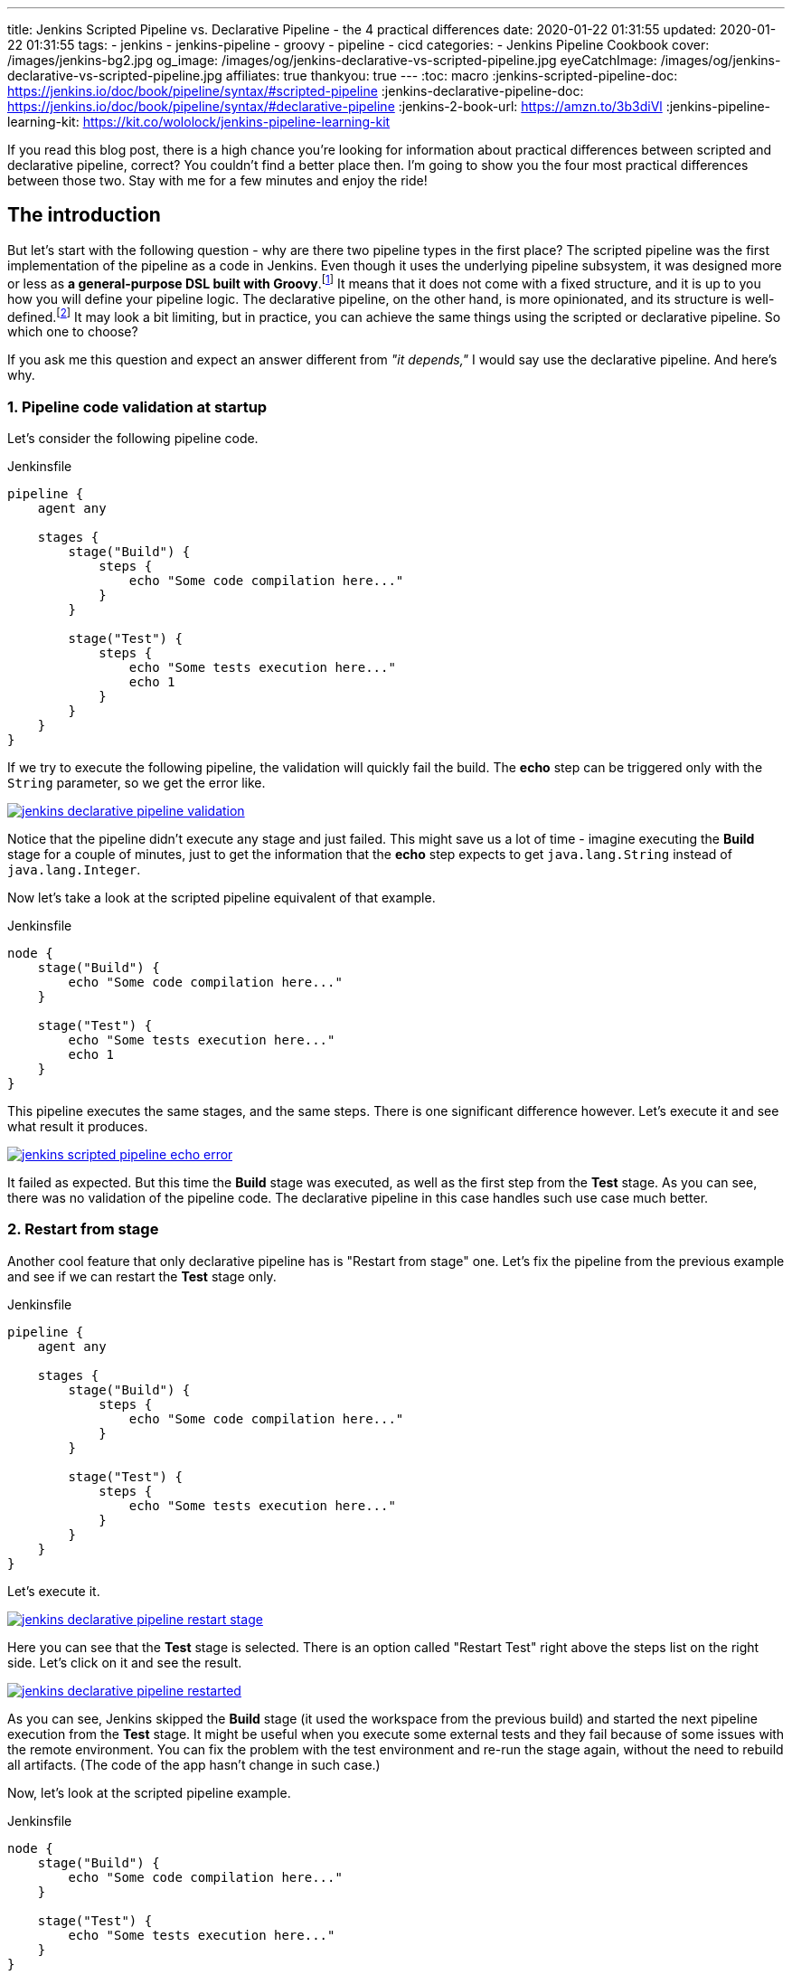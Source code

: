 ---
title: Jenkins Scripted Pipeline vs. Declarative Pipeline - the 4 practical differences
date: 2020-01-22 01:31:55
updated: 2020-01-22 01:31:55
tags:
    - jenkins
    - jenkins-pipeline
    - groovy
    - pipeline
    - cicd
categories:
- Jenkins Pipeline Cookbook
cover: /images/jenkins-bg2.jpg
og_image: /images/og/jenkins-declarative-vs-scripted-pipeline.jpg
eyeCatchImage: /images/og/jenkins-declarative-vs-scripted-pipeline.jpg
affiliates: true
thankyou: true
---
:toc: macro
:jenkins-scripted-pipeline-doc: https://jenkins.io/doc/book/pipeline/syntax/#scripted-pipeline
:jenkins-declarative-pipeline-doc: https://jenkins.io/doc/book/pipeline/syntax/#declarative-pipeline
:jenkins-2-book-url: https://amzn.to/3b3diVl
:jenkins-pipeline-learning-kit: https://kit.co/wololock/jenkins-pipeline-learning-kit

If you read this blog post, there is a high chance you're looking for information about practical differences between scripted and declarative pipeline, correct?
You couldn't find a better place then.
I'm going to show you the four most practical differences between those two.
Stay with me for a few minutes and enjoy the ride!

++++
<!-- more -->
++++

toc::[]

== The introduction

But let's start with the following question - why are there two pipeline types in the first place?
The scripted pipeline was the first implementation of the pipeline as a code in Jenkins.
Even though it uses the underlying pipeline subsystem, it was designed more or less as *a general-purpose DSL built with Groovy*.footnote:[{jenkins-scripted-pipeline-doc}]
It means that it does not come with a fixed structure, and it is up to you how you will define your pipeline logic.
The declarative pipeline, on the other hand, is more opinionated, and its structure is well-defined.footnote:[{jenkins-declarative-pipeline-doc}]
It may look a bit limiting, but in practice, you can achieve the same things using the scripted or declarative pipeline. So which one to choose?

If you ask me this question and expect an answer different from _"it depends,"_ I would say use the declarative pipeline. And here's why.

=== 1. Pipeline code validation at startup

Let's consider the following pipeline code.

.Jenkinsfile
[source,groovy]
----
pipeline {
    agent any

    stages {
        stage("Build") {
            steps {
                echo "Some code compilation here..."
            }
        }

        stage("Test") {
            steps {
                echo "Some tests execution here..."
                echo 1
            }
        }
    }
}
----

If we try to execute the following pipeline, the validation will quickly fail the build.
The *echo* step can be triggered only with the `String` parameter, so we get the error like.

[.text-center]
--
[.img-responsive.img-thumbnail]
[link=/images/jenkins-declarative-pipeline-validation.png]
image::/images/jenkins-declarative-pipeline-validation.png[]
--

Notice that the pipeline didn't execute any stage and just failed.
This might save us a lot of time - imagine executing the *Build* stage for a couple of minutes, just to get the information that the *echo* step expects to get `java.lang.String` instead of `java.lang.Integer`.

Now let's take a look at the scripted pipeline equivalent of that example.

.Jenkinsfile
[source,groovy]
----
node {
    stage("Build") {
        echo "Some code compilation here..."
    }

    stage("Test") {
        echo "Some tests execution here..."
        echo 1
    }
}
----

This pipeline executes the same stages, and the same steps.
There is one significant difference however.
Let's execute it and see what result it produces.

[.text-center]
--
[.img-responsive.img-thumbnail]
[link=/images/jenkins-scripted-pipeline-echo-error.png]
image::/images/jenkins-scripted-pipeline-echo-error.png[]
--

It failed as expected.
But this time the *Build* stage was executed, as well as the first step from the *Test* stage.
As you can see, there was no validation of the pipeline code.
The declarative pipeline in this case handles such use case much better.

=== 2. Restart from stage

Another cool feature that only declarative pipeline has is "Restart from stage" one.
Let's fix the pipeline from the previous example and see if we can restart the *Test* stage only.

.Jenkinsfile
[source,groovy]
----
pipeline {
    agent any

    stages {
        stage("Build") {
            steps {
                echo "Some code compilation here..."
            }
        }

        stage("Test") {
            steps {
                echo "Some tests execution here..."
            }
        }
    }
}
----

Let's execute it.

[.text-center]
--
[.img-responsive.img-thumbnail]
[link=/images/jenkins-declarative-pipeline-restart-stage.png]
image::/images/jenkins-declarative-pipeline-restart-stage.png[]
--

Here you can see that the *Test* stage is selected.
There is an option called "Restart Test" right above the steps list on the right side.
Let's click on it and see the result.

[.text-center]
--
[.img-responsive.img-thumbnail]
[link=/images/jenkins-declarative-pipeline-restarted.png]
image::/images/jenkins-declarative-pipeline-restarted.png[]
--

As you can see, Jenkins skipped the *Build* stage (it used the workspace from the previous build) and started the next pipeline execution from the *Test* stage.
It might be useful when you execute some external tests and they fail because of some issues with the remote environment.
You can fix the problem with the test environment and re-run the stage again, without the need to rebuild all artifacts.
(The code of the app hasn't change in such case.)

Now, let's look at the scripted pipeline example.

.Jenkinsfile
[source,groovy]
----
node {
    stage("Build") {
        echo "Some code compilation here..."
    }

    stage("Test") {
        echo "Some tests execution here..."
    }
}
----

Let's execute it.

[.text-center]
--
[.img-responsive.img-thumbnail]
[link=/images/jenkins-scripted-pipeline-no-restart-option.png]
image::/images/jenkins-scripted-pipeline-no-restart-option.png[]
--

No restart option as you can see.
The declarative pipeline vs. scripted pipeline - 2:0.

=== 3. Declarative pipeline `options` block

The third feature is supported by both pipeline types, however the declarative pipeline handles it a bit better in my opinion.
Let's say we have the following features to add to the previous pipeline.

* The timestamps in console log.
* The ANSI color output.
* The 1-minute timeout for the *Build* stage, and 2 minutes timeout for the *Test* stage.

Here is what does the declarative pipeline look like.

.Jenkinsfile
[source,groovy]
----
pipeline {
    agent any

    options {
        timestamps()
        ansiColor("xterm")
    }

    stages {
        stage("Build") {
            options {
                timeout(time: 1, unit: "MINUTES")
            }
            steps {
                sh 'printf "\\e[31mSome code compilation here...\\e[0m\\n"'
            }
        }

        stage("Test") {
            options {
                timeout(time: 2, unit: "MINUTES")
            }
            steps {
                sh 'printf "\\e[31mSome tests execution here...\\e[0m\\n"'
            }
        }
    }
}
----

Let's run it.

[.text-center]
--
[.img-responsive.img-thumbnail]
[link=/images/jenkins-declarative-pipeline-options.png]
image::/images/jenkins-declarative-pipeline-options.png[]
--

Here is the console log.

[source,bash]
----
Started by user Szymon Stepniak
Running in Durability level: MAX_SURVIVABILITY
[Pipeline] Start of Pipeline
[Pipeline] node
Running on Jenkins in /home/wololock/.jenkins/workspace/pipeline-sandbox
[Pipeline] {
[Pipeline] timestamps
[Pipeline] {
[Pipeline] ansiColor
[Pipeline] {
[Pipeline] stage
[Pipeline] { (Build)
[Pipeline] timeout
15:10:04  Timeout set to expire in 1 min 0 sec
[Pipeline] {
[Pipeline] sh
15:10:04  + printf '\e[31mSome code compilation here...\e[0m\n'
15:10:04  Some code compilation here...
[Pipeline] }
[Pipeline] // timeout
[Pipeline] }
[Pipeline] // stage
[Pipeline] stage
[Pipeline] { (Test)
[Pipeline] timeout
15:10:04  Timeout set to expire in 2 min 0 sec
[Pipeline] {
[Pipeline] sh
15:10:05  + printf '\e[31mSome tests execution here...\e[0m\n'
15:10:05  Some tests execution here...
[Pipeline] }
[Pipeline] // timeout
[Pipeline] }
[Pipeline] // stage
[Pipeline] }
[Pipeline] // ansiColor
[Pipeline] }
[Pipeline] // timestamps
[Pipeline] }
[Pipeline] // node
[Pipeline] End of Pipeline
Finished: SUCCESS
----

In the declarative pipeline, options are separated from the pipeline script logic.
The scripted pipeline also supports `timestamps`, `ansiColor` and `timeout` options, but it requires a different code.
Here is the same pipeline expressed using the scripted pipeline.

.Jenkinsfile
[source,groovy]
----
node {
    timestamps {
        ansiColor("xterm") {
            stage("Build") {
                timeout(time: 1, unit: "MINUTES") {
                    sh 'printf "\\e[31mSome code compilation here...\\e[0m\\n"'
                }
            }
            stage("Test") {
                timeout(time: 2, unit: "MINUTES") {
                    sh 'printf "\\e[31mSome tests execution here...\\e[0m\\n"'
                }
            }
        }
    }
}
----

I guess you see the problem.
Here we used only `timestamps` and `ansiColor` Jenkins plugins.
Imagine adding one or two more plugins.
Declarative vs. scripted, 3:0.

=== 4. Skipping stages with `when` block.

The last thing I would like to mention in this blog post is the `when` block that the declarative pipeline supports.
Let's improve the previous example and add a following condition:

* Execute *Test* stage only if `env.FOO` equals `bar`.

Here is what the declarative pipeline code looks like.

.Jenkinsfile
[source,groovy]
----
pipeline {
    agent any

    options {
        timestamps()
        ansiColor("xterm")
    }

    stages {
        stage("Build") {
            options {
                timeout(time: 1, unit: "MINUTES")
            }
            steps {
                sh 'printf "\\e[31mSome code compilation here...\\e[0m\\n"'
            }
        }

        stage("Test") {
            when {
                environment name: "FOO", value: "bar"
            }
            options {
                timeout(time: 2, unit: "MINUTES")
            }
            steps {
                sh 'printf "\\e[31mSome tests execution here...\\e[0m\\n"'
            }
        }
    }
}
----

And let's execute it.

[.text-center]
--
[.img-responsive.img-thumbnail]
[link=/images/jenkins-declarative-pipeline-when.png]
image::/images/jenkins-declarative-pipeline-when.png[]
--

The *Test* stage was skipped as expected.
Now let's try to do the same thing in the scripted pipeline example.

.Jenkinsfile
[source,groovy]
----
node {
    timestamps {
        ansiColor("xterm") {
            stage("Build") {
                timeout(time: 1, unit: "MINUTES") {
                    sh 'printf "\\e[31mSome code compilation here...\\e[0m\\n"'
                }
            }
            if (env.FOO == "bar") {
                stage("Test") {
                    timeout(time: 2, unit: "MINUTES") {
                        sh 'printf "\\e[31mSome tests execution here...\\e[0m\\n"'
                    }
                }
            }
        }
    }
}
----

As you can see, we had to use if-condition to check if `env.FOO` equals `bar`, and only then add the *Test* stage.
(It's not a real skipping in this case unfortunately.)
Let's run it and see what is the result.

[.text-center]
--
[.img-responsive.img-thumbnail]
[link=/images/jenkins-scripted-pipeline-stage-skip.png]
image::/images/jenkins-scripted-pipeline-stage-skip.png[]
--

This is not the same result.
In the scripted pipeline use case, the *Test* stage is not even rendered.
This might introduce some unnecessary confusion, the declarative pipeline handles it much better in my opinion.
Declarative vs. scripted, 4:0.

NOTE: Would you like to learn more about *Jenkins*, *Jenkins Pipelines*, and *CI/CD* in general?
If so, check out my curated list of books collected in this {jenkins-pipeline-learning-kit}["_&quot;Jenkins Pipeline Learning Kit._&quot;", role="ga-tracker"]

== Conclusion

Here are my top 4 differences between the declarative and scripted Jenkins pipeline.
These are not the only differences, and I guess your list may look a little different.
What is your choice?
Do you prefer the declarative pipeline, or the scripted one?
Please share your thoughts in the section down below.

[.row]
====
[.col-md-10.col-md-offset-1]
=====
[.video-container]
video::Ei_Nk14vruE[youtube]
=====
====
